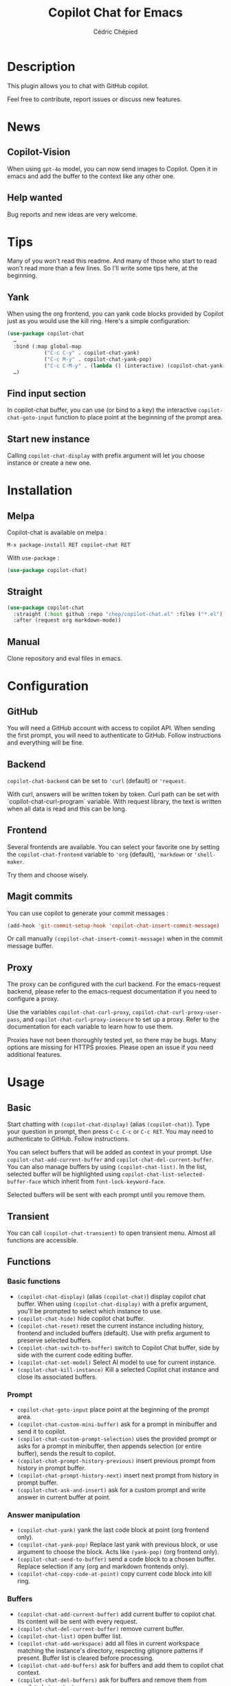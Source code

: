 #+TITLE: Copilot Chat for Emacs
#+AUTHOR: Cédric Chépied

[[https://melpa.org/#/copilot-chat][https://melpa.org/packages/copilot-chat-badge.svg]]
[[https://stable.melpa.org/#/copilot-chat][https://stable.melpa.org/packages/copilot-chat-badge.svg]]
[[https://github.com/chep/copilot-chat.el/graphs/contributors][https://img.shields.io/github/contributors/chep/copilot-chat.el.svg]]

* Description
This plugin allows you to chat with GitHub copilot.

[[file:chat.gif]]

Feel free to contribute, report issues or discuss new features.

* News
** Copilot-Vision
When using =gpt-4o= model, you can now send images to Copilot. Open it in emacs and add the buffer to the context like any other one.

** Help wanted
Bug reports and new ideas are very welcome.


* Tips

Many of you won't read this readme. And many of those who start to read won't read more than a few lines. So I'll write some tips here, at the beginning.

** Yank
When using the org frontend, you can yank code blocks provided by Copilot just as you would use the kill ring. Here's a simple configuration:

#+begin_src emacs-lisp
(use-package copilot-chat
  …
  :bind (:map global-map
            ("C-c C-y" . copilot-chat-yank)
            ("C-c M-y" . copilot-chat-yank-pop)
            ("C-c C-M-y" . (lambda () (interactive) (copilot-chat-yank-pop -1))))
  …)
#+end_src

** Find input section
In copilot-chat buffer, you can use (or bind to a key) the interactive ~copilot-chat-goto-input~ function to place point at the beginning of the prompt area.

** Start new instance
Calling ~copilot-chat-display~ with prefix argument will let you choose instance or create a new one.

* Installation
** Melpa
Copilot-chat is available on melpa :

#+begin_example
M-x package-install RET copilot-chat RET
#+end_example

With =use-package= :
#+begin_src emacs-lisp
(use-package copilot-chat)

#+end_src

** Straight
#+begin_src emacs-lisp
(use-package copilot-chat
  :straight (:host github :repo "chep/copilot-chat.el" :files ("*.el"))
  :after (request org markdown-mode))
#+end_src

** Manual
Clone repository and eval files in emacs.

* Configuration
** GitHub
You will need a GitHub account with access to copilot API. When sending the first prompt, you will need to authenticate to GitHub. Follow instructions and everything will be fine.

** Backend
~copilot-chat-backend~ can be set to ~'curl~ (default) or ~'request~.

With curl, answers will be written token by token. Curl path can be set with `copilot-chat-curl-program` variable.
With request library, the text is written when all data is read and this can be long.

** Frontend
Several frontends are available. You can select your favorite one by setting the ~copilot-chat-frontend~ variable to ~'org~ (default), ~'markdown~ or ~'shell-maker~.

Try them and choose wisely.

** Magit commits
You can use copilot to generate your commit messages :

#+begin_src emacs-lisp
(add-hook 'git-commit-setup-hook 'copilot-chat-insert-commit-message)
#+end_src

Or call manually ~(copilot-chat-insert-commit-message)~ when in the commit message buffer.

** Proxy
The proxy can be configured with the curl backend. For the emacs-request backend, please refer to the emacs-request documentation if you need to configure a proxy.

Use the variables ~copilot-chat-curl-proxy~, ~copilot-chat-curl-proxy-user-pass~, and ~copilot-chat-curl-proxy-insecure~ to set up a proxy. Refer to the documentation for each variable to learn how to use them.

Proxies have not been thoroughly tested yet, so there may be bugs. Many options are missing for HTTPS proxies. Please open an issue if you need additional features.

* Usage
** Basic
Start chatting with ~(copilot-chat-display)~ (alias ~(copilot-chat)~). Type your question in prompt, then press ~C-c C-c~ or ~C-c RET~.
You may need to authenticate to GitHub. Follow instructions.

You can select buffers that will be added as context in your prompt. Use ~copilot-chat-add-current-buffer~ and ~copilot-chat-del-current-buffer~. You can also manage buffers by using ~(copilot-chat-list)~. In the list, selected buffer will be highlighted using ~copilot-chat-list-selected-buffer-face~ which inherit from ~font-lock-keyword-face~.

Selected buffers will be sent with each prompt until you remove them.

** Transient
You can call ~(copilot-chat-transient)~ to open transient menu. Almost all functions are accessible.

** Functions
*** Basic functions
- ~(copilot-chat-display)~ (alias ~(copilot-chat)~) display copilot chat buffer. When using ~(copilot-chat-display)~ with a prefix argument, you'll be prompted to select which instance to use.
- ~(copilot-chat-hide)~ hide copilot chat buffer.
- ~(copilot-chat-reset)~ reset the current instance including history, frontend and included buffers (default). Use with prefix argument to preserve selected buffers.
- ~(copilot-chat-switch-to-buffer)~ switch to Copilot Chat buffer, side by side with the current code editing buffer.
- ~(copilot-chat-set-model)~ Select AI model to use for current instance.
- ~(copilot-chat-kill-instance)~ Kill a selected Copilot chat instance and close its associated buffers.

*** Prompt
- ~copilot-chat-goto-input~ place point at the beginning of the prompt area.
- ~(copilot-chat-custom-mini-buffer)~ ask for a prompt in minibuffer and send it to copilot.
- ~(copilot-chat-custom-prompt-selection)~ uses the provided prompt or asks for a prompt in minibuffer, then appends selection (or entire buffer), sends the result to copilot.
- ~(copilot-chat-prompt-history-previous)~ insert previous prompt from history in prompt buffer.
- ~(copilot-chat-prompt-history-next)~ insert next prompt from history in prompt buffer.
- ~(copilot-chat-ask-and-insert)~ ask for a custom prompt and write answer in current buffer at point.

*** Answer manipulation
- ~(copilot-chat-yank)~ yank the last code block at point (org frontend only).
- ~(copilot-chat-yank-pop)~ Replace last yank with previous block, or use argument to choose the block. Acts like ~(yank-pop)~ (org frontend only).
- ~(copilot-chat-send-to-buffer)~ send a code block to a chosen buffer. Replace selection if any (org and markdown frontends only).
- ~(copilot-chat-copy-code-at-point)~ copy current code block into kill ring.

*** Buffers
- ~(copilot-chat-add-current-buffer)~ add current buffer to copilot chat. Its content will be sent with every request.
- ~(copilot-chat-del-current-buffer)~ remove current buffer.
- ~(copilot-chat-list)~ open buffer list.
- ~(copilot-chat-add-workspace)~ add all files in current workspace matching the instance's directory, respecting gitignore patterns if present. Buffer list is cleared before processing.
- ~(copilot-chat-add-buffers)~ ask for buffers and add them to copilot chat context.
- ~(copilot-chat-del-buffers)~ ask for buffers and remove them from copilot chat context.
- ~(copilot-chat-add-buffers-in-current-window)~ add all buffers in current Emacs window to copilot chat.
- ~(copilot-chat-add-file)~ add a specific file to copilot-chat buffers.
- ~(copilot-chat-add-files-under-dir)~ Add all files with same suffix as current file under current directory. If there are more than 40 files, refuse to add and show warning message.

*** Code helper functions
- ~(copilot-chat-explain-symbol-at-line)~ ask Copilot to explain symbol under point.
- ~(copilot-chat-explain)~ ask copilot to explain selected code.
- ~(copilot-chat-review)~ ask copilot to review selected code.
- ~(copilot-chat-doc)~ ask copilot to document selected code.
- ~(copilot-chat-fix)~ ask copilot to fix selected code.
- ~(copilot-chat-optimize)~ ask copilot to optimize selected code.
- ~(copilot-chat-test)~ ask copilot to write tests for selected code.
- ~(copilot-chat-explain-defun)~ ask copilot to explain current function under point.
- ~(copilot-chat-custom-prompt-function)~ ask copilot to apply a custom prompt to the function body under point. Eg. instruct on how to refactor the function.
- ~(copilot-chat-review-whole-buffer)~ ask copilot to review the current whole buffer. It can be used to review the full class, or, review the magit diff for my change, or other people's change.

*** Magit
- ~(copilot-chat-insert-commit-message)~ Insert in the current buffer a copilot generated commit message.

*** Transient
- ~(copilot-chat-transient)~ display main transient menu to access all functions.
- ~(copilot-chat-transient-buffers)~ display transient menu for buffer management.
- ~(copilot-chat-transient-code)~ display transient menu for code helper functions.
- ~(copilot-chat-transient-magit)~ display transient menu for magit functions.

*** Troubleshooting
- ~(copilot-chat-clear-auth-cache)~ clears the auth cache for Copilot Chat. You will have to login again.
- ~(copilot-chat-reset-models)~: Resets the model cache and fetches models again. Useful when GitHub adds new models or updates model capabilities.
- If you cannot see your expected models in the set-model menu, visit https://github.com/copilot and check if the model is enabled for your account.


** Customizable variables
All variables can be customized using ~M-x customize-group RET copilot-chat RET~.

*** Backend
- ~copilot-chat-backend~ - Backend to use for API calls. Can be ~'curl~ (default) or ~'request~.
- ~copilot-chat-curl-program~ - Path to curl executable when using curl backend.
- ~copilot-chat-curl-proxy~ - Proxy configuration for curl backend. Supports HTTP/HTTPS/SOCKS protocols.
- ~copilot-chat-curl-proxy-insecure~ - Skip SSL verification for proxy connections in curl backend.
- ~copilot-chat-curl-proxy-user-pass~ - Proxy authentication credentials for curl backend.

*** Frontend
- ~copilot-chat-frontend~ - Frontend interface to use. Can be ~'org~ (default) or ~'markdown~.

*** Display
- ~copilot-chat-list-added-buffers-only~ - By default, buffer list displays all buffers and uses faces to highlight added buffer. If set to ~t~, only added buffer are displayed.
- ~copilot-chat-follow~ - If ~t~ (default is ~nil~), point follows answer in chat buffer.
- ~copilot-chat-list-show-path~ - If ~t~ (default), display file path in buffer list instead of buffer name.
- ~copilot-chat-list-show-relative-path~ - If ~t~ (default), show only relative path in buffer list.

*** Storage and cache
- ~copilot-chat-github-token-file~ - File path to store GitHub authentication token.
- ~copilot-chat-token-cache~ - File path to store session token cache.

*** Model settings
- ~copilot-chat-default-model~ - Default AI model to use. Use ~(copilot-chat-set-model)~ to set it for a specific instance.
- ~copilot-chat-model-ignore-picker~ - If ~nil~ (default) add a filter to ~(copilot-chat-set-model)~ which will only show models with ~model_picker_enabled~ attribute.
- ~copilot-chat-models-cache-file~ - File path to cache fetched models.
- ~copilot-chat-models-fetch-cooldown~ - Minimum time between model fetch attempts in seconds (default: 5 minutes).

*** Prompts
Default prompts used by various commands:
- ~copilot-chat-org-prompt~ - Base org system prompt configuring Copilot's behavior.
- ~copilot-chat-markdown-prompt~ - Base markdown system prompt configuring Copilot's behavior.
- ~copilot-chat-prompt-explain~ - Prompt for explain command.
- ~copilot-chat-prompt-review~ - Prompt for code review command.
- ~copilot-chat-prompt-doc~ - Prompt for documentation command.
- ~copilot-chat-prompt-fix~ - Prompt for fix command.
- ~copilot-chat-prompt-optimize~ - Prompt for optimization command.
- ~copilot-chat-prompt-test~ - Prompt for test generation command.
- ~copilot-chat-commit-prompt~ - Prompt for generating commit messages.

*** Instruction Files
Copilot Chat supports custom instructions from GitHub repository:
- ~copilot-chat-use-copilot-instruction-files~ - Use custom instructions from ~.github/copilot-instructions.md~. Default is ~t~.
- ~copilot-chat-use-git-commit-instruction-files~ - Use custom git commit instructions from ~.github/git-commit-instructions.md~. Default is ~t~.
- ~copilot-chat-max-instruction-size~ - Maximum size in bytes of instruction files. Default is 65536 (64KB). Files exceeding this limit will be ignored. Set to ~nil~ for unlimited size.

*** Git
- ~copilot-chat-ignored-commit-files~ - List of file patterns to ignore when generating commit messages.


** Faces
You can customize the appearance of the buffer list by modifying these faces:
- ~copilot-chat-list-default-face~ - Face used for unselected buffers in the buffer list.
- ~copilot-chat-list-selected-buffer-face~ - Face used for selected buffers in the buffer list.

** Key bindings
*** Prompt buffer
- ~C-c C-c~ send prompt. Answer will be written in chat buffer.
- ~C-c RET~ send prompt. Answer will be written in chat buffer.
- ~M-p~ previous prompt.
- ~M-n~ next prompt.
- ~C-c C-l~ open buffer list.
- ~C-c C-q~ bury buffer and delete window.
- ~C-c C-t~ open transient menu.

*** Buffer list buffer
- ~RET~ select or deselect buffer on point.
- ~space~ select or deselect buffer on point.
- ~C-c C-c~ clear buffer list.
- ~g~ refresh list.
- ~q~ bury buffer and delete window.


* Notes
This plugin is unofficial and based on Copilot Chat for neovim repository: https://github.com/CopilotC-Nvim/CopilotChat.nvim

The prompt for git commit messages comes from [[https://github.com/ywkim/gpt-commit][gpt-commit]].

For GitHub copilot code completion in emacs, checkout [[https://github.com/copilot-emacs/copilot.el][copilot.el]]
